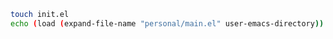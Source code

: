 #+BEGIN_SRC bash
touch init.el
echo (load (expand-file-name "personal/main.el" user-emacs-directory)) > init.el
#+END_SRC

